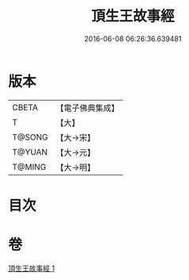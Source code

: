 #+TITLE: 頂生王故事經 
#+DATE: 2016-06-08 06:26:36.639481

* 版本
 |     CBETA|【電子佛典集成】|
 |         T|【大】     |
 |    T@SONG|【大→宋】   |
 |    T@YUAN|【大→元】   |
 |    T@MING|【大→明】   |

* 目次

* 卷
[[file:KR6a0039_001.txt][頂生王故事經 1]]

